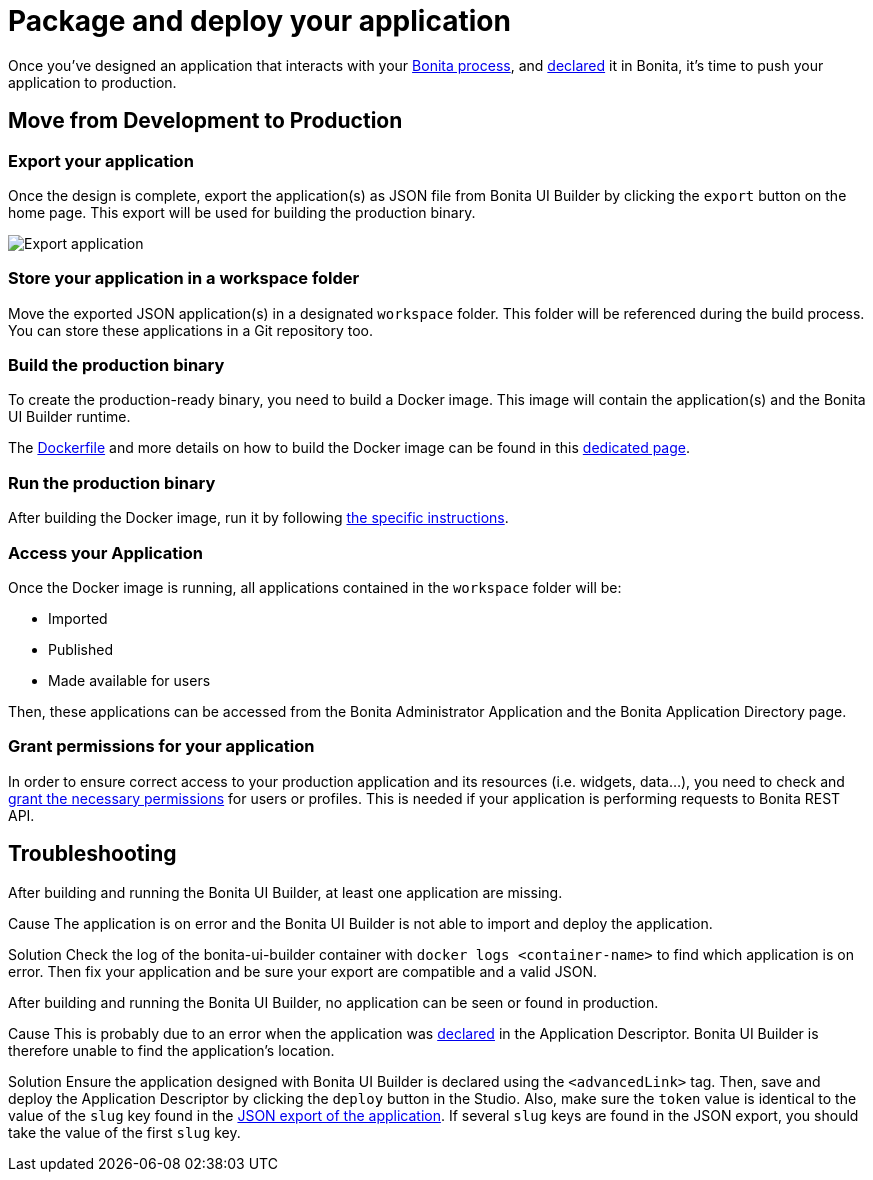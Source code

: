 = Package and deploy your application
:page-aliases: applications:package-and-deploy-your-application.adoc
:description: Step-by-step guide to transition from development to production using Bonita UI Builder


Once you've designed an application that interacts with your xref:interact-with-your-bonita-process.adoc[Bonita process], and xref:builder-declare-interface-in-bonita.adoc[declared] it in Bonita, it's time to push your application to production.

== Move from Development to Production

[[export-application]]
=== Export your application

Once the design is complete, export the application(s) as JSON file from Bonita UI Builder by clicking the `export` button on the home page. This export will be used for building the production binary.

image:ui-builder/advanced-app/export-application.png[Export application]

[[store-application]]
=== Store your application in a workspace folder

Move the exported JSON application(s) in a designated `workspace` folder. This folder will be referenced during the build process.
You can store these applications in a Git repository too.

=== Build the production binary

To create the production-ready binary, you need to build a Docker image. This image will contain the application(s) and the Bonita UI Builder runtime.

The xref:production-packaging.adoc#dockerfile[Dockerfile] and more details on how to build the Docker image can be found in this xref:production-packaging.adoc[dedicated page].

=== Run the production binary

After building the Docker image, run it by following xref:production-packaging.adoc#run-production-binaries[the specific instructions].

=== Access your Application

Once the Docker image is running, all applications contained in the `workspace` folder will be:

- Imported
- Published
- Made available for users

Then, these applications can be accessed from the Bonita Administrator Application and the Bonita Application Directory page.

=== Grant permissions for your application

In order to ensure correct access to your production application and its resources (i.e. widgets, data...), you need to check and xref:ui-builder/how-to-declare-permissions-for-rest-api-request.adoc[grant the necessary permissions] for users or profiles. This is needed if your application is performing requests to Bonita REST API.

[.troubleshooting-title]
== Troubleshooting

[.troubleshooting-section]
--
[.symptom]
After building and running the Bonita UI Builder, at least one application are missing.

[.cause]#Cause#
The application is on error and the Bonita UI Builder is not able to import and deploy the application.

[.solution]#Solution#
Check the log of the bonita-ui-builder container with `docker logs <container-name>` to find which application is on error.
Then fix your application and be sure your export are compatible and a valid JSON.
--

[.troubleshooting-section]
--
[.symptom]
After building and running the Bonita UI Builder, no application can be seen or found in production.

[.cause]#Cause#
This is probably due to an error when the application was xref:builder-declare-interface-in-bonita.adoc[declared] in the Application Descriptor. Bonita UI Builder is therefore unable to find the application's location.

[.solution]#Solution#
Ensure the application designed with Bonita UI Builder is declared using the `<advancedLink>` tag. Then, save and deploy the Application Descriptor by clicking the `deploy` button in the Studio.
Also, make sure the `token` value is identical to the value of the `slug` key found in the xref:package-and-deploy-your-application.adoc#export-application[JSON export of the application]. If several `slug` keys are found in the JSON export, you should take the value of the first `slug` key.
--

